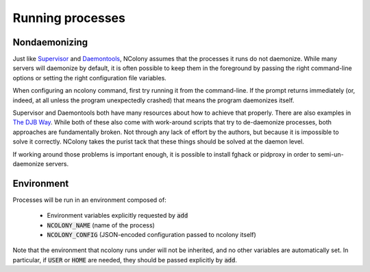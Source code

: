 Running processes
=================

Nondaemonizing
--------------

Just like Supervisor_ and Daemontools_, NColony assumes
that the processes it runs do not daemonize.
While many servers will daemonize by default,
it is often possible to keep them in the foreground
by passing the right command-line options
or setting the right configuration file variables.

When configuring an ncolony command,
first try running it from the command-line.
If the prompt returns immediately
(or, indeed, at all unless the program unexpectedly crashed)
that means the program daemonizes itself.

Supervisor and Daemontools both have many
resources about how to achieve that properly.
There are also examples in `The DJB Way`_.
While both of these also come with work-around scripts
that try to de-daemonize processes,
both approaches are fundamentally broken.
Not through any lack of effort by the authors,
but because it is impossible to solve it correctly.
NColony takes the purist tack that these things
should be solved at the daemon level.

If working around those problems is important enough,
it is possible to install fghack or pidproxy in order
to semi-un-daemonize servers.

Environment
-----------

Processes will be run in an environment composed of:

 * Environment variables explicitly requested by :code:`add`
 * :code:`NCOLONY_NAME` (name of the process)
 * :code:`NCOLONY_CONFIG` (JSON-encoded configuration passed to ncolony itself)

Note that the environment that ncolony runs under will not be inherited,
and no other variables are automatically set.
In particular, if :code:`USER` or :code:`HOME` are needed,
they should be passed explicitly by :code:`add`.

.. _Daemontools: http://cr.yp.to/daemontools/faq/create.html#fghack
.. _Supervisor: http://supervisord.org/subprocess.html#nondaemonizing-of-subprocesses
.. _The DJB Way: http://thedjbway.b0llix.net/services.html
